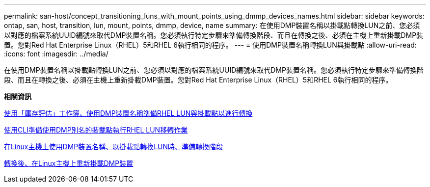 ---
permalink: san-host/concept_transitioning_luns_with_mount_points_using_dmmp_devices_names.html 
sidebar: sidebar 
keywords: ontap, san, host, transition, lun, mount, points, dmmp, device, name 
summary: 在使用DMP裝置名稱以掛載點轉換LUN之前、您必須以對應的檔案系統UUID編號來取代DMP裝置名稱。您必須執行特定步驟來準備轉換階段、而且在轉換之後、必須在主機上重新掛載DMP裝置。您對Red Hat Enterprise Linux（RHEL）5和RHEL 6執行相同的程序。 
---
= 使用DMP裝置名稱轉換LUN與掛載點
:allow-uri-read: 
:icons: font
:imagesdir: ../media/


[role="lead"]
在使用DMP裝置名稱以掛載點轉換LUN之前、您必須以對應的檔案系統UUID編號來取代DMP裝置名稱。您必須執行特定步驟來準備轉換階段、而且在轉換之後、必須在主機上重新掛載DMP裝置。您對Red Hat Enterprise Linux（RHEL）5和RHEL 6執行相同的程序。

*相關資訊*

xref:task_preparing_rhel_luns_transition_using_inventory_assessment_workbook.adoc[使用「庫存評估」工作簿、使用DMP裝置名稱準備RHEL LUN與掛載點以進行轉換]

xref:task_preparing_rhel_luns_for_transition_using_the_cli.adoc[使用CLI準備使用DMP別名的裝載點執行RHEL LUN移轉作業]

xref:task_preparing_for_cutover_when_transitioning_luns_with_mounts_using_dmmp_aliases_on_linux_hosts.adoc[在Linux主機上使用DMP裝置名稱、以掛載點轉換LUN時、準備轉換階段]

xref:task_remounting_dmmp_devices_on_linux_hosts_after_transition.adoc[轉換後、在Linux主機上重新掛載DMP裝置]
